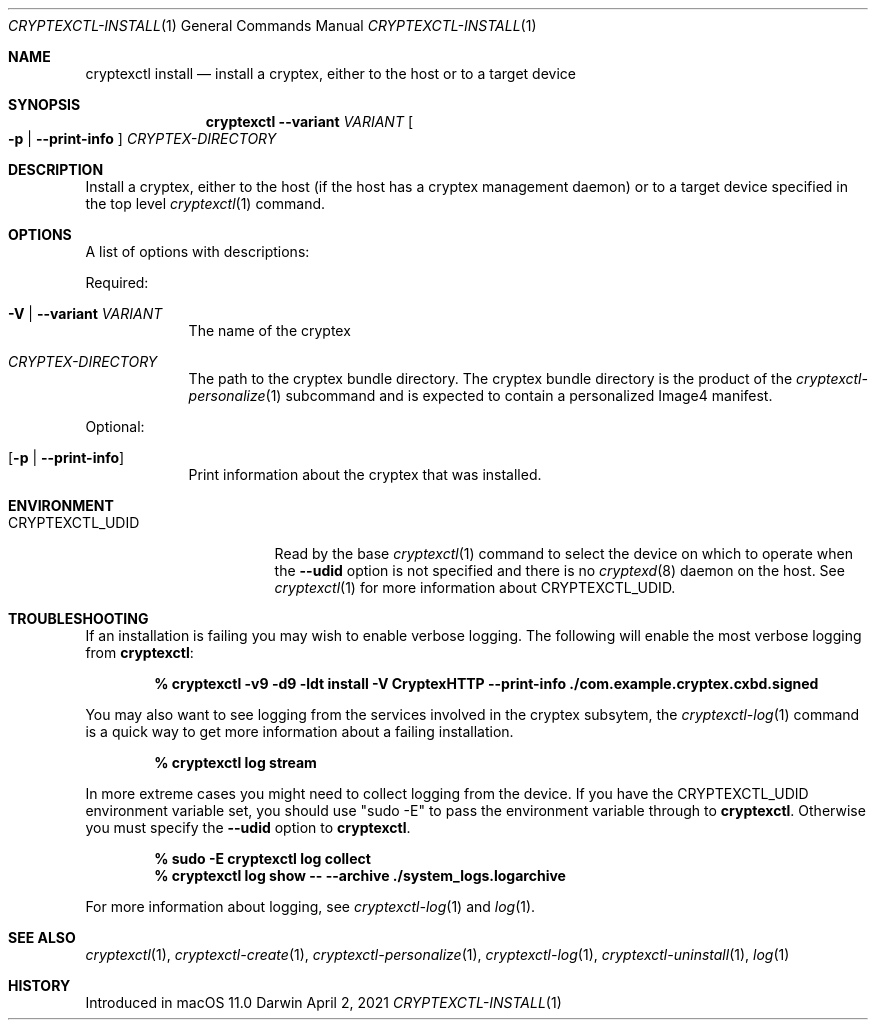 .Dd April 2, 2021
.Dt CRYPTEXCTL-INSTALL 1
.Os Darwin
.Sh NAME
.Nm cryptexctl install
.Nd install a cryptex, either to the host or to a target device
.Sh SYNOPSIS             \" Section Header - required - don't modify
.Nm
.Fl -variant Ar VARIANT
.Oo
.Fl p | Fl -print-info
.Oc
.Ar CRYPTEX-DIRECTORY
.Sh DESCRIPTION          \" Section Header - required - don't modify
Install a cryptex, either to the host
.Pq if the host has a cryptex management daemon
or to a target device specified in the top level
.Xr cryptexctl 1
command.
.Sh OPTIONS
A list of options with descriptions:
.Pp
Required:
.Bl -tag -width -indend
.It Fl V | Fl -variant Ar VARIANT
The name of the cryptex
.It Ar CRYPTEX-DIRECTORY
The path to the cryptex bundle directory. The cryptex bundle directory is
the product of the
.Xr cryptexctl-personalize 1
subcommand and is expected to contain a personalized Image4 manifest. 
.El
.Pp
Optional:
.Bl -tag -width -indent
.It Op Fl p | Fl -print-info
Print information about the cryptex that was installed.
.El
.Sh ENVIRONMENT
.Bl -tag -width  CRYPTEXCTL_UDID
.It Ev CRYPTEXCTL_UDID
Read by the base
.Xr cryptexctl 1
command to select the device on which to operate when the
.Fl -udid
option is not specified and there is no
.Xr cryptexd 8
daemon on the host. See
.Xr cryptexctl 1
for more information about
.Ev CRYPTEXCTL_UDID .
.El
.Sh TROUBLESHOOTING
If an installation is failing you may wish to enable verbose logging. The
following will enable the most verbose logging from
.Nm :
.Pp
.Dl % cryptexctl -v9 -d9 -ldt install -V CryptexHTTP --print-info ./com.example.cryptex.cxbd.signed
.Pp
You may also want to see logging from the services involved in the cryptex
subsytem, the
.Xr cryptexctl-log 1
command is a quick way to get more information about a failing installation.
.Pp
.Dl % cryptexctl log stream
.Pp
In more extreme cases you might need to collect logging from the device.
If you have the
.Ev CRYPTEXCTL_UDID
environment variable set, you should use
.Qq sudo -E
to pass the environment variable through to
.Nm .
Otherwise you must specify the
.Fl -udid
option to
.Nm .
.Pp
.Dl % sudo -E cryptexctl log collect
.Dl % cryptexctl log show -- --archive ./system_logs.logarchive
.Pp
For more information about logging, see
.Xr cryptexctl-log 1
and
.Xr log 1 .
.Sh SEE ALSO
.\" List links in ascending order by section, alphabetically within a section.
.\" Please do not reference files that do not exist without filing a bug report
.Xr cryptexctl 1 ,
.Xr cryptexctl-create 1 ,
.Xr cryptexctl-personalize 1 ,
.Xr cryptexctl-log 1 ,
.Xr cryptexctl-uninstall 1 ,
.Xr log 1
.Sh HISTORY         \" Document history if command behaves uniquely
Introduced in macOS 11.0
